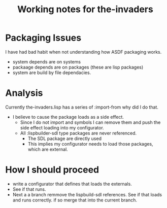 #+TITLE: Working notes for the-invaders
#+OPTIONS: toc:nil num:nil ^:nil

* Packaging Issues
I have had bad habit when not understanding how ASDF packaging works.
- system depends are on systems
- packaage depends are on packages (these are lisp packages)
- system are build by file dependacies.

* Analysis
Currently the-invaders.lisp has a series of :import-from why did I do that.
- I believe to cause the package loads as a side effect.
  - Since I do not import and symbols I can remove them and push the side effect loading into my configurator.
  - All :lispbuilder-sdl type packages are never referenced.
    - The SDL package are directly used
    - This implies my configurator needs to load those packages, which are external.

* How I should proceed
- write a configurator that defines that loads the externals.
- See if that runs.
- Next a a branch remmove the lispbuild-sdl references. See if that loads and runs correctly.
  if so merge that into the current branch.

